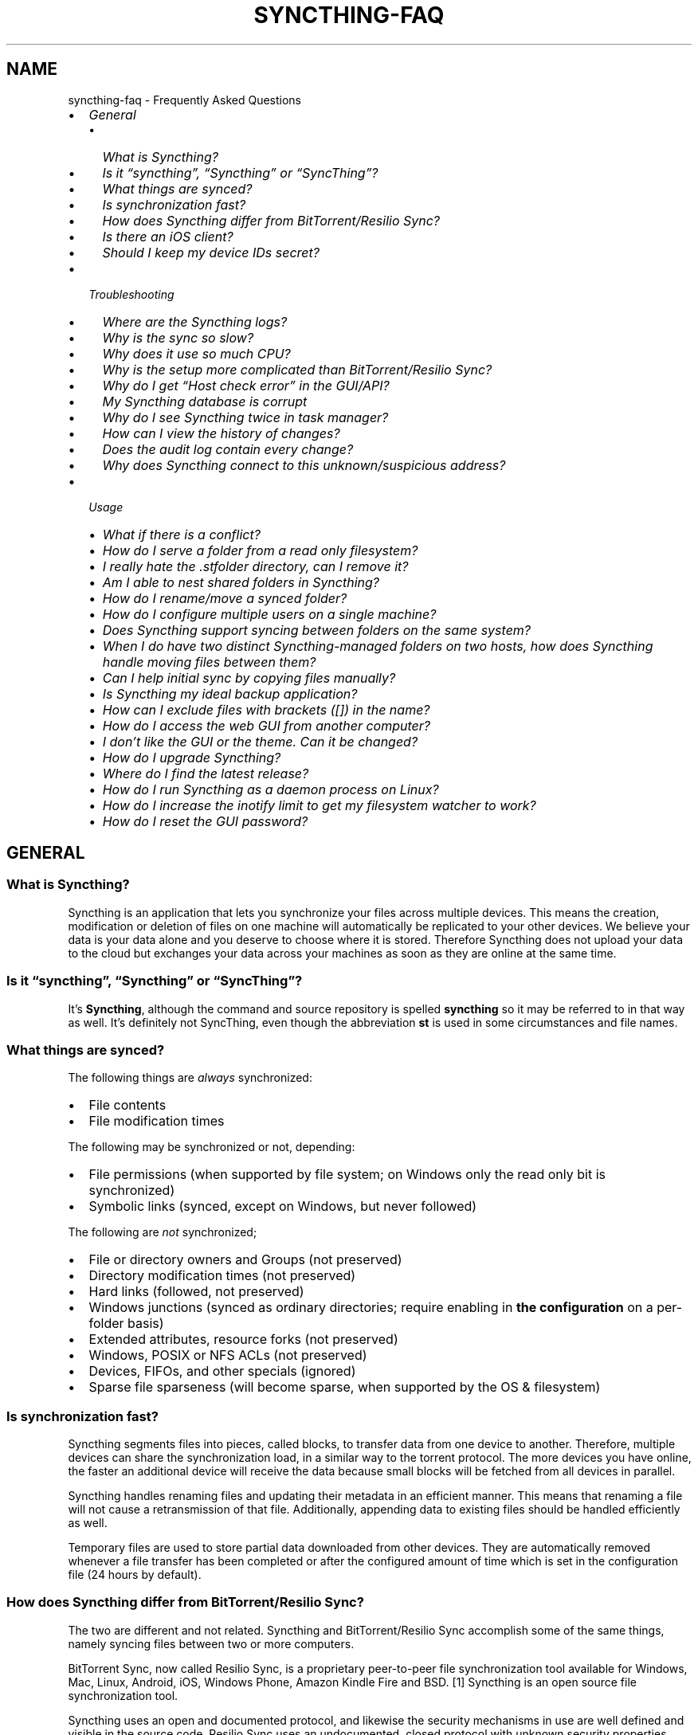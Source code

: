 .\" Man page generated from reStructuredText.
.
.
.nr rst2man-indent-level 0
.
.de1 rstReportMargin
\\$1 \\n[an-margin]
level \\n[rst2man-indent-level]
level margin: \\n[rst2man-indent\\n[rst2man-indent-level]]
-
\\n[rst2man-indent0]
\\n[rst2man-indent1]
\\n[rst2man-indent2]
..
.de1 INDENT
.\" .rstReportMargin pre:
. RS \\$1
. nr rst2man-indent\\n[rst2man-indent-level] \\n[an-margin]
. nr rst2man-indent-level +1
.\" .rstReportMargin post:
..
.de UNINDENT
. RE
.\" indent \\n[an-margin]
.\" old: \\n[rst2man-indent\\n[rst2man-indent-level]]
.nr rst2man-indent-level -1
.\" new: \\n[rst2man-indent\\n[rst2man-indent-level]]
.in \\n[rst2man-indent\\n[rst2man-indent-level]]u
..
.TH "SYNCTHING-FAQ" "7" "Feb 07, 2022" "v1" "Syncthing"
.SH NAME
syncthing-faq \- Frequently Asked Questions
.INDENT 0.0
.IP \(bu 2
\fI\%General\fP
.INDENT 2.0
.IP \(bu 2
\fI\%What is Syncthing?\fP
.IP \(bu 2
\fI\%Is it “syncthing”, “Syncthing” or “SyncThing”?\fP
.IP \(bu 2
\fI\%What things are synced?\fP
.IP \(bu 2
\fI\%Is synchronization fast?\fP
.IP \(bu 2
\fI\%How does Syncthing differ from BitTorrent/Resilio Sync?\fP
.IP \(bu 2
\fI\%Is there an iOS client?\fP
.IP \(bu 2
\fI\%Should I keep my device IDs secret?\fP
.UNINDENT
.IP \(bu 2
\fI\%Troubleshooting\fP
.INDENT 2.0
.IP \(bu 2
\fI\%Where are the Syncthing logs?\fP
.IP \(bu 2
\fI\%Why is the sync so slow?\fP
.IP \(bu 2
\fI\%Why does it use so much CPU?\fP
.IP \(bu 2
\fI\%Why is the setup more complicated than BitTorrent/Resilio Sync?\fP
.IP \(bu 2
\fI\%Why do I get “Host check error” in the GUI/API?\fP
.IP \(bu 2
\fI\%My Syncthing database is corrupt\fP
.IP \(bu 2
\fI\%Why do I see Syncthing twice in task manager?\fP
.IP \(bu 2
\fI\%How can I view the history of changes?\fP
.IP \(bu 2
\fI\%Does the audit log contain every change?\fP
.IP \(bu 2
\fI\%Why does Syncthing connect to this unknown/suspicious address?\fP
.UNINDENT
.IP \(bu 2
\fI\%Usage\fP
.INDENT 2.0
.IP \(bu 2
\fI\%What if there is a conflict?\fP
.IP \(bu 2
\fI\%How do I serve a folder from a read only filesystem?\fP
.IP \(bu 2
\fI\%I really hate the .stfolder directory, can I remove it?\fP
.IP \(bu 2
\fI\%Am I able to nest shared folders in Syncthing?\fP
.IP \(bu 2
\fI\%How do I rename/move a synced folder?\fP
.IP \(bu 2
\fI\%How do I configure multiple users on a single machine?\fP
.IP \(bu 2
\fI\%Does Syncthing support syncing between folders on the same system?\fP
.IP \(bu 2
\fI\%When I do have two distinct Syncthing\-managed folders on two hosts, how does Syncthing handle moving files between them?\fP
.IP \(bu 2
\fI\%Can I help initial sync by copying files manually?\fP
.IP \(bu 2
\fI\%Is Syncthing my ideal backup application?\fP
.IP \(bu 2
\fI\%How can I exclude files with brackets ([]) in the name?\fP
.IP \(bu 2
\fI\%How do I access the web GUI from another computer?\fP
.IP \(bu 2
\fI\%I don’t like the GUI or the theme. Can it be changed?\fP
.IP \(bu 2
\fI\%How do I upgrade Syncthing?\fP
.IP \(bu 2
\fI\%Where do I find the latest release?\fP
.IP \(bu 2
\fI\%How do I run Syncthing as a daemon process on Linux?\fP
.IP \(bu 2
\fI\%How do I increase the inotify limit to get my filesystem watcher to work?\fP
.IP \(bu 2
\fI\%How do I reset the GUI password?\fP
.UNINDENT
.UNINDENT
.SH GENERAL
.SS What is Syncthing?
.sp
Syncthing is an application that lets you synchronize your files across multiple
devices. This means the creation, modification or deletion of files on one
machine will automatically be replicated to your other devices. We believe your
data is your data alone and you deserve to choose where it is stored. Therefore
Syncthing does not upload your data to the cloud but exchanges your data across
your machines as soon as they are online at the same time.
.SS Is it “syncthing”, “Syncthing” or “SyncThing”?
.sp
It’s \fBSyncthing\fP, although the command and source repository is spelled
\fBsyncthing\fP so it may be referred to in that way as well. It’s definitely not
SyncThing, even though the abbreviation \fBst\fP is used in some
circumstances and file names.
.SS What things are synced?
.sp
The following things are \fIalways\fP synchronized:
.INDENT 0.0
.IP \(bu 2
File contents
.IP \(bu 2
File modification times
.UNINDENT
.sp
The following may be synchronized or not, depending:
.INDENT 0.0
.IP \(bu 2
File permissions (when supported by file system; on Windows only the
read only bit is synchronized)
.IP \(bu 2
Symbolic links (synced, except on Windows, but never followed)
.UNINDENT
.sp
The following are \fInot\fP synchronized;
.INDENT 0.0
.IP \(bu 2
File or directory owners and Groups (not preserved)
.IP \(bu 2
Directory modification times (not preserved)
.IP \(bu 2
Hard links (followed, not preserved)
.IP \(bu 2
Windows junctions (synced as ordinary directories; require enabling in
\fBthe configuration\fP on a per\-folder
basis)
.IP \(bu 2
Extended attributes, resource forks (not preserved)
.IP \(bu 2
Windows, POSIX or NFS ACLs (not preserved)
.IP \(bu 2
Devices, FIFOs, and other specials (ignored)
.IP \(bu 2
Sparse file sparseness (will become sparse, when supported by the OS & filesystem)
.UNINDENT
.SS Is synchronization fast?
.sp
Syncthing segments files into pieces, called blocks, to transfer data from one
device to another. Therefore, multiple devices can share the synchronization
load, in a similar way to the torrent protocol. The more devices you have online,
the faster an additional device will receive the data
because small blocks will be fetched from all devices in parallel.
.sp
Syncthing handles renaming files and updating their metadata in an efficient
manner. This means that renaming a file will not cause a retransmission of
that file. Additionally, appending data to existing files should be handled
efficiently as well.
.sp
Temporary files are used to store partial data
downloaded from other devices. They are automatically removed whenever a file
transfer has been completed or after the configured amount of time which is set
in the configuration file (24 hours by default).
.SS How does Syncthing differ from BitTorrent/Resilio Sync?
.sp
The two are different and not related. Syncthing and BitTorrent/Resilio Sync accomplish
some of the same things, namely syncing files between two or more computers.
.sp
BitTorrent Sync, now called Resilio Sync, is a proprietary peer\-to\-peer file
synchronization tool available for Windows, Mac, Linux, Android, iOS, Windows
Phone, Amazon Kindle Fire and BSD. [1] Syncthing is an open source file
synchronization tool.
.sp
Syncthing uses an open and documented protocol, and likewise the security
mechanisms in use are well defined and visible in the source code. Resilio
Sync uses an undocumented, closed protocol with unknown security properties.
.IP [1] 5
\fI\%https://en.wikipedia.org/wiki/Resilio_Sync\fP
.SS Is there an iOS client?
.sp
There are no plans by the current Syncthing team to officially support iOS in the foreseeable future.
.sp
iOS has significant restrictions on background processing that make it very hard to
run Syncthing reliably and integrate it into the system.
.sp
However, there is a commercial packaging of Syncthing for iOS that attempts to work within these limitations. [2]
.IP [2] 5
\fI\%https://www.mobiussync.com\fP
.SS Should I keep my device IDs secret?
.sp
No. The IDs are not sensitive. Given a device ID it’s possible to find the IP
address for that device, if global discovery is enabled on it. Knowing the device
ID doesn’t help you actually establish a connection to that device or get a list
of files, etc.
.sp
For a connection to be established, both devices need to know about the other’s
device ID. It’s not possible (in practice) to forge a device ID. (To forge a
device ID you need to create a TLS certificate with that specific SHA\-256 hash.
If you can do that, you can spoof any TLS certificate. The world is your
oyster!)
.sp
\fBSEE ALSO:\fP
.INDENT 0.0
.INDENT 3.5
device\-ids
.UNINDENT
.UNINDENT
.SH TROUBLESHOOTING
.SS Where are the Syncthing logs?
.sp
Syncthing logs to stdout by default. On Windows Syncthing by default also
creates \fBsyncthing.log\fP in Syncthing’s home directory (run \fBsyncthing
\-\-paths\fP to see where that is). The command line option \fB\-\-logfile\fP can be
used to specify a user\-defined logfile.
.sp
If you’re running a process manager like systemd, check there. If you’re
using a GUI wrapper integration, it may keep the logs for you.
.SS Why is the sync so slow?
.sp
When troubleshooting a slow sync, there are a number of things to check.
.sp
First of all, verify that you are not connected via a relay. In the “Remote
Devices” list on the right side of the GUI, double check that you see
“Address: <some address>” and \fInot\fP “Relay: <some address>”.
[image]
.sp
If you are connected via a relay, this is because a direct connection could
not be established. Double check and follow the suggestions in
firewall\-setup to enable direct connections.
.sp
Second, if one of the devices is a very low powered machine (a Raspberry Pi,
or a phone, or a NAS, or similar) you are likely constrained by the CPU on
that device. See the next question for reasons Syncthing likes a faster CPU.
.sp
Third, verify that the network connection is OK. Tools such as iperf or just
an Internet speed test can be used to verify the performance here.
.SS Why does it use so much CPU?
.INDENT 0.0
.IP 1. 3
When new or changed files are detected, or Syncthing starts for the
first time, your files are hashed using SHA\-256.
.IP 2. 3
Data that is sent over the network is compressed (optionally) and
encrypted (always). When receiving data it must be decrypted and then (if
compressed) decompressed.
.IP 3. 3
There is a certain amount of housekeeping that must be done to track the
current and available versions of each file in the index database.
.IP 4. 3
By default Syncthing uses periodic scanning every hour when watching for
changes or every minute if that’s disabled to detect
file changes. This means checking every file’s modification time and
comparing it to the database. This can cause spikes of CPU usage for large
folders.
.UNINDENT
.sp
Hashing, compression and encryption cost CPU time. Also, using the GUI
causes a certain amount of extra CPU usage to calculate the summary data it
presents. Note however that once things are \fIin sync\fP CPU usage should be
negligible.
.sp
To minimize the impact of this, Syncthing attempts to \fBlower the
process priority\fP when starting up.
.sp
To further limit the amount of CPU used when syncing and scanning, set the
environment variable \fBGOMAXPROCS\fP to the maximum number of CPU cores
Syncthing should use at any given moment. For example, \fBGOMAXPROCS=2\fP on a
machine with four cores will limit Syncthing to no more than half the
system’s CPU power.
.SS Why is the setup more complicated than BitTorrent/Resilio Sync?
.sp
Security over convenience. In Syncthing you have to setup both sides to
connect two devices. An attacker can’t do much with a stolen device ID, because
you have to add the device on the other side too. You have better control
where your files are transferred.
.sp
This is an area that we are working to improve in the long term.
.SS Why do I get “Host check error” in the GUI/API?
.sp
Since version 0.14.6 Syncthing does an extra security check when the GUI/API
is bound to localhost \- namely that the browser is talking to localhost.
This protects against most forms of \fI\%DNS rebinding attack\fP <\fBhttps://en.wikipedia.org/wiki/DNS_rebinding\fP> against the GUI.
.sp
To pass this test, ensure that you are accessing the GUI using an URL that
begins with \fBhttp://localhost\fP, \fBhttp://127.0.0.1\fP or \fBhttp://[::1]\fP\&. HTTPS
is fine too, of course.
.sp
If you are using a proxy in front of Syncthing you may need to disable this
check, after ensuring that the proxy provides sufficient authentication to
protect against unauthorized access. Either:
.INDENT 0.0
.IP \(bu 2
Make sure the proxy sets a \fBHost\fP header containing \fBlocalhost\fP, or
.IP \(bu 2
Set \fBgui.insecureSkipHostcheck\fP in the advanced settings, or
.IP \(bu 2
Bind the GUI/API to a non\-localhost listen port.
.UNINDENT
.sp
In all cases, username/password authentication and HTTPS should be used.
.SS My Syncthing database is corrupt
.sp
This is almost always a result of bad RAM, storage device or other hardware.
When the index database is found to be corrupt Syncthing cannot operate and
will note this in the logs and exit. To overcome this delete the \fI\%database
folder\fP <\fBhttps://docs.syncthing.net/users/config.html#description\fP> inside
Syncthing’s home directory and re\-start Syncthing. It will then need to
perform a full re\-hashing of all shared folders. You should check your
system in case the underlying cause is indeed faulty hardware which may put
the system at risk of further data loss.
.SS Why do I see Syncthing twice in task manager?
.sp
One process manages the other, to capture logs and manage restarts. This
makes it easier to handle upgrades from within Syncthing itself, and also
ensures that we get a nice log file to help us narrow down the cause for
crashes and other bugs.
.SS How can I view the history of changes?
.sp
The web GUI contains a \fBRecent Changes\fP button under the device list which
displays changes since the last (re)start of Syncthing. With the \fB\-\-audit\fP
option you can enable a persistent, detailed log of changes and most
activities, which contains a \fBJSON\fP formatted  sequence of events in the
\fB~/.config/syncthing/audit\-_date_\-_time_.log\fP file.
.SS Does the audit log contain every change?
.sp
The audit log (and the \fBRecent Changes\fP window) sees the changes that your
Syncthing sees. When Syncthing is continuously connected it usually sees every change
happening immediately and thus knows which node initiated the change.
When topology gets complex or when your node reconnects after some time offline,
Syncthing synchronises with its neighbours: It gets the latest synchronised state
from the neighbour, which is the \fIresult\fP of all the changes between the last
known state (before disconnect or network delay) and the current state at the
neighbour, and if there were updates, deletes, creates, conflicts, which were
overlapping we only see the \fIlatest change\fP for a given file or directory (and
the node where that latest change occurred). When we connect to multiple neighbours
Syncthing decides which neighbour has the latest state, or if the states conflict
it initiates the conflict resolution procedure, which in the end results in a consistent
up\-to\-date state with all the neighbours.
.SS Why does Syncthing connect to this unknown/suspicious address?
.sp
If you see outgoing connections to odd and unexpected addresses these are
most likely connections to relay servers\&. Relay servers
are run by volunteers all over the world. They usually listen on ports 443 or
22067, though this is controlled by the user running it. You can compare the
address you are concernced about with \fI\%the current list of active relays\fP <\fBhttps://relays.syncthing.net\fP>\&. Relays do not and can not see the data
transmitted via them.
.SH USAGE
.SS What if there is a conflict?
.sp
\fBSEE ALSO:\fP
.INDENT 0.0
.INDENT 3.5
conflict\-handling
.UNINDENT
.UNINDENT
.SS How do I serve a folder from a read only filesystem?
.sp
Syncthing requires a “folder marker” to indicate that the folder is present
and healthy. By default this is a directory called \fB\&.stfolder\fP that is
created by Syncthing when the folder is added. If this folder can’t be
created (you are serving files from a CD or something) you can instead set
the advanced config \fBMarker Name\fP to the name of some file or folder that
you know will always exist in the folder.
.SS I really hate the \fB\&.stfolder\fP directory, can I remove it?
.sp
See the previous question.
.SS Am I able to nest shared folders in Syncthing?
.sp
Sharing a folder that is within an already shared folder is possible, but it has
its caveats. What you must absolutely avoid are circular shares. This is just
one example, there may be other undesired effects. Nesting shared folders is not
supported, recommended or coded for, but it can be done successfully when you
know what you’re doing \- you have been warned.
.SS How do I rename/move a synced folder?
.sp
Syncthing doesn’t have a direct way to do this, as it’s potentially
dangerous to do so if you’re not careful \- it may result in data loss if
something goes wrong during the move and is synchronized to your other
devices.
.sp
The easy way to rename or move a synced folder on the local system is to
remove the folder in the Syncthing UI, move it on disk, then re\-add it using
the new path.
.sp
It’s important to do this when the folder is already in sync between your
devices, as it is otherwise unpredictable which changes will “win” after the
move. Changes made on other devices may be overwritten, or changes made
locally may be overwritten by those on other devices.
.sp
An alternative way is to shut down Syncthing, move the folder on disk (including
the \fB\&.stfolder\fP marker), edit the path directly in \fBconfig.xml\fP in the
configuration folder (see config) and then start Syncthing again.
.SS How do I configure multiple users on a single machine?
.sp
Each user should run their own Syncthing instance. Be aware that you might need
to configure listening ports such that they do not overlap (see config).
.SS Does Syncthing support syncing between folders on the same system?
.sp
No. Syncthing is not designed to sync locally and the overhead involved in
doing so using Syncthing’s method would be wasteful. There are better
programs to achieve this such as \fI\%rsync\fP <\fBhttps://rsync.samba.org/\fP> or
\fI\%Unison\fP <\fBhttps://www.cis.upenn.edu/~bcpierce/unison\fP>\&.
.SS When I do have two distinct Syncthing\-managed folders on two hosts, how does Syncthing handle moving files between them?
.sp
Syncthing does not specially handle this case, and most files will most likely get
re\-downloaded.
.sp
In detail, the behavior depends on the scan order. If you have folders A and B,
and move files from A to B, if A gets scanned first, it will announce the removal of
the files to others who will then remove the files. As you rescan B, B will
announce the addition of new files, and other peers will have nowhere to get
them from apart from re\-downloading them.
.sp
If B gets rescanned first, B will announce additions first, and remote
peers will then reconstruct the files (not rename, more like copying block by
block) from A, and then as A gets rescanned, it will remove the files from A.
.sp
A workaround would be to copy first from A to B, rescan B, wait for B to
copy the files on the remote side, and then delete from A.
.SS Can I help initial sync by copying files manually?
.sp
If you have a large folder that you want to keep in sync over a not\-so\-fast network, and you have the possibility to move all files to the remote device in a faster manner, here is a procedure to follow:
.INDENT 0.0
.IP \(bu 2
Create the folder on the local device, but don’t share it with the remote device yet.
.IP \(bu 2
Copy the files from the local device to the remote device using regular file copy. If this takes a long time (perhaps requiring travelling there physically), it may be a good idea to make sure that the files on the local device are not updated while you are doing this.
.IP \(bu 2
Create the folder on the remote device, and copy the Folder ID from the folder on the local device, as we want the folders to be considered the same. Then wait until scanning the folder is done.
.IP \(bu 2
Now share the folder with the other device, on both sides. Syncthing will exchange file information, updating the database, but existing files will not be transferred. This may still take a while initially, be patient and wait until it settled.
.UNINDENT
.SS Is Syncthing my ideal backup application?
.sp
No. Syncthing is not a great backup application because all changes to your
files (modifications, deletions, etc.) will be propagated to all your
devices. You can enable versioning, but we encourage you to use other tools
to keep your data safe from your (or our) mistakes.
.SS How can I exclude files with brackets (\fB[]\fP) in the name?
.sp
The patterns in .stignore are glob patterns, where brackets are used to
denote character ranges. That is, the pattern \fBq[abc]x\fP will match the
files \fBqax\fP, \fBqbx\fP and \fBqcx\fP\&.
.sp
To match an actual file \fIcalled\fP \fBq[abc]x\fP the pattern needs to “escape”
the brackets, like so: \fBq\e[abc\e]x\fP\&.
.sp
On Windows, escaping special characters is not supported as the \fB\e\fP
character is used as a path separator.
.SS How do I access the web GUI from another computer?
.sp
The default listening address is 127.0.0.1:8384, so you can only access the
GUI from the same machine. This is for security reasons. To access the web
GUI from another computer, change the \fBGUI listen address\fP through the web
UI from \fB127.0.0.1:8384\fP to
\fB0.0.0.0:8384\fP or change the config.xml:
.INDENT 0.0
.INDENT 3.5
.sp
.nf
.ft C
<gui enabled="true" tls="false">
  <address>127.0.0.1:8384</address>
.ft P
.fi
.UNINDENT
.UNINDENT
.sp
to
.INDENT 0.0
.INDENT 3.5
.sp
.nf
.ft C
<gui enabled="true" tls="false">
  <address>0.0.0.0:8384</address>
.ft P
.fi
.UNINDENT
.UNINDENT
.sp
Then the GUI is accessible from everywhere. You should set a password and
enable HTTPS with this configuration. You can do this from inside the GUI.
.sp
If both your computers are Unix\-like (Linux, Mac, etc.) you can also leave the
GUI settings at default and use an ssh port forward to access it. For
example,
.INDENT 0.0
.INDENT 3.5
.sp
.nf
.ft C
$ ssh \-L 9090:127.0.0.1:8384 user@othercomputer.example.com
.ft P
.fi
.UNINDENT
.UNINDENT
.sp
will log you into othercomputer.example.com, and present the \fIremote\fP
Syncthing GUI on \fI\%http://localhost:9090\fP on your \fIlocal\fP computer.
.sp
If you only want to access the remote gui and don’t want the terminal
session, use this example,
.INDENT 0.0
.INDENT 3.5
.sp
.nf
.ft C
$ ssh \-N \-L 9090:127.0.0.1:8384 user@othercomputer.example.com
.ft P
.fi
.UNINDENT
.UNINDENT
.sp
If only your remote computer is Unix\-like,
you can still access it with ssh from Windows.
.sp
Under Windows 10 or later (64\-bit only) you can use the same ssh command
if you install the \fI\%Windows Subsystem for Linux\fP <\fBhttps://docs.microsoft.com/windows/wsl/install\fP>\&.
.sp
Another Windows way to run ssh is to install \fI\%gow (Gnu On Windows)\fP <\fBhttps://github.com/bmatzelle/gow\fP>\&. The easiest way to install gow is with the \fI\%chocolatey\fP <\fBhttps://chocolatey.org/\fP> package manager.
.SS I don’t like the GUI or the theme. Can it be changed?
.sp
You can change the theme in the settings. Syncthing ships with other themes
than the default.
.sp
If you want a custom theme or a completely different GUI, you can add your
own.
By default, Syncthing will look for a directory \fBgui\fP inside the Syncthing
home folder. To change the directory to look for themes, you need to set the
STGUIASSETS environment variable. To get the concrete directory, run
syncthing with the \fB\-\-paths\fP parameter. It will print all the relevant paths,
including the “GUI override directory”.
.sp
To add e.g. a red theme, you can create the file \fBred/assets/css/theme.css\fP
inside the GUI override directory to override the default CSS styles.
.sp
To create a whole new GUI, you should checkout the files at
\fI\%https://github.com/syncthing/syncthing/tree/main/gui/default\fP
to get an idea how to do that.
.SS How do I upgrade Syncthing?
.sp
If you use a package manager such as Debian’s apt\-get, you should upgrade
using the package manager. If you use the binary packages linked from
Syncthing.net, you can use Syncthing’s built\-in automatic upgrade functionality.
.INDENT 0.0
.IP \(bu 2
If automatic upgrades is enabled (which is the default), Syncthing will
upgrade itself automatically within 24 hours of a new release.
.IP \(bu 2
The upgrade button appears in the web GUI when a new version has been
released. Pressing it will perform an upgrade.
.IP \(bu 2
To force an upgrade from the command line, run \fBsyncthing \-\-upgrade\fP\&.
.UNINDENT
.sp
Note that your system should have CA certificates installed which allows a
secure connection to GitHub (e.g. FreeBSD requires \fBsudo pkg install
ca_root_nss\fP). If \fBcurl\fP or \fBwget\fP works with normal HTTPS sites, then
so should Syncthing.
.SS Where do I find the latest release?
.sp
We release new versions through GitHub. The latest release is always found
\fI\%on the release page\fP <\fBhttps://github.com/syncthing/syncthing/releases/latest\fP>\&. Unfortunately
GitHub does not provide a single URL to automatically download the latest
version. We suggest to use the \fI\%GitHub API\fP <\fBhttps://api.github.com/repos/syncthing/syncthing/releases/latest\fP> and parsing
the JSON response.
.SS How do I run Syncthing as a daemon process on Linux?
.sp
If you’re using systemd, runit, or upstart, we ship \fI\%example configurations\fP <\fBhttps://github.com/syncthing/syncthing/tree/main/etc\fP>\&.
.sp
If however you’re not using one of these tools, you have a couple of options.
If your system has a tool called \fBstart\-stop\-daemon\fP installed (that’s the name
of the command, not the package), look into the local documentation for that, it
will almost certainly cover 100% of what you want to do.  If you don’t have
\fBstart\-stop\-daemon\fP, there are a bunch of other software packages you could use
to do this.  The most well known is called daemontools, and can be found in the
standard package repositories for almost every modern Linux distribution.
Other popular tools with similar functionality include S6 and the aforementioned
runit.
.SS How do I increase the inotify limit to get my filesystem watcher to work?
.sp
You are probably reading this because you encountered the following error with
the filesystem watcher on linux:
.INDENT 0.0
.INDENT 3.5
Failed to start filesystem watcher for folder yourLabel (yourID): failed to
setup inotify handler. Please increase inotify limits, see \fI\%https://docs.syncthing.net/users/faq.html#inotify\-limits\fP
.UNINDENT
.UNINDENT
.sp
Linux typically restricts the amount of watches per user (usually 8192). When
you have more directories you need to adjust that number.
.sp
On many Linux distributions you can run the following to fix it:
.INDENT 0.0
.INDENT 3.5
.sp
.nf
.ft C
echo "fs.inotify.max_user_watches=204800" | sudo tee \-a /etc/sysctl.conf
.ft P
.fi
.UNINDENT
.UNINDENT
.sp
On Arch Linux and potentially others it is preferred to write this line into a
separate file, i.e. you should run:
.INDENT 0.0
.INDENT 3.5
.sp
.nf
.ft C
echo "fs.inotify.max_user_watches=204800" | sudo tee \-a /etc/sysctl.d/90\-override.conf
.ft P
.fi
.UNINDENT
.UNINDENT
.sp
This only takes effect after a reboot. To adjust the limit immediately, run:
.INDENT 0.0
.INDENT 3.5
.sp
.nf
.ft C
echo 204800 | sudo tee /proc/sys/fs/inotify/max_user_watches
.ft P
.fi
.UNINDENT
.UNINDENT
.SS How do I reset the GUI password?
.sp
If you’ve forgotten/lost the GUI password, you can remove it by deleting the \fB<user>\fP and \fB<password>\fP XML tags from the \fB<gui>\fP block in file \fBconfig.xml\fP\&. This should be done while Syncthing is not running. The location of the file depends on the OS and is described in the configuration documentation.
.sp
For example, the two emphasized lines below would be removed from the file.
.INDENT 0.0
.INDENT 3.5
.sp
.nf
.ft C
<gui enabled="true" tls="false" debugging="false">
   <address>127.0.0.1:8384</address>
   <user>syncguy</user>
   <password>$2a$10$s9wWHOQe...Cq7GPye69</password>
   <apikey>9RCKohqCAyrj5RjpyZdR2wXmQ9PyQFeN</apikey>
   <theme>default</theme>
</gui>
.ft P
.fi
.UNINDENT
.UNINDENT
.SH AUTHOR
The Syncthing Authors
.SH COPYRIGHT
2014-2019, The Syncthing Authors
.\" Generated by docutils manpage writer.
.
